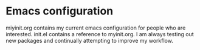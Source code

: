 * Emacs configuration
miyinit.org contains my current emacs configuration for people who are interested. init.el contains a reference to myinit.org. I am always testing out new packages and continually attempting to improve my workflow.
